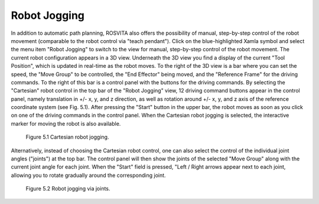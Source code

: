 ****************
Robot Jogging
****************

In addition to automatic path planning, ROSVITA also offers the possibility of manual, step-by-step control of the robot movement (comparable to the robot control via "teach pendant"). Click on the blue-highlighted Xamla symbol and select the menu item "Robot Jogging" to switch to the view for manual, step-by-step control of the robot movement. The current robot configuration appears in a 3D view. Underneath the 3D view you find a display of the current "Tool Position", which is updated in real-time as the robot moves. To the right of the 3D view is a bar where you can set the speed, the "Move Group" to be controlled, the "End Effector" being moved, and the "Reference Frame" for the driving commands. To the right of this bar is a control panel with the buttons for the driving commands. By selecting the "Cartesian" robot control in the top bar of the "Robot Jogging" view, 12 driving command buttons appear in the control panel, namely translation in +/- x, y, and z direction, as well as rotation around +/- x, y, and z axis of the reference coordinate system (see Fig. 5.1). After pressing the "Start" button in the upper bar, the robot moves as soon as you click on one of the driving commands in the control panel. When the Cartesian robot jogging is selected, the interactive marker for moving the robot is also available.

.. figure:: images/Robot_jogging_cartesian.png

   Figure 5.1  Cartesian robot jogging.

Alternatively, instead of choosing the Cartesian robot control, one can also select the control of the individual joint angles ("joints") at the top bar. The control panel will then show the joints of the selected "Move Group" along with the current joint angle for each joint. When the "Start" field is pressed, "Left / Right arrows appear next to each joint, allowing you to rotate gradually around the corresponding joint.

.. figure:: images/Robot_jogging_joints.png

   Figure 5.2  Robot jogging via joints.
